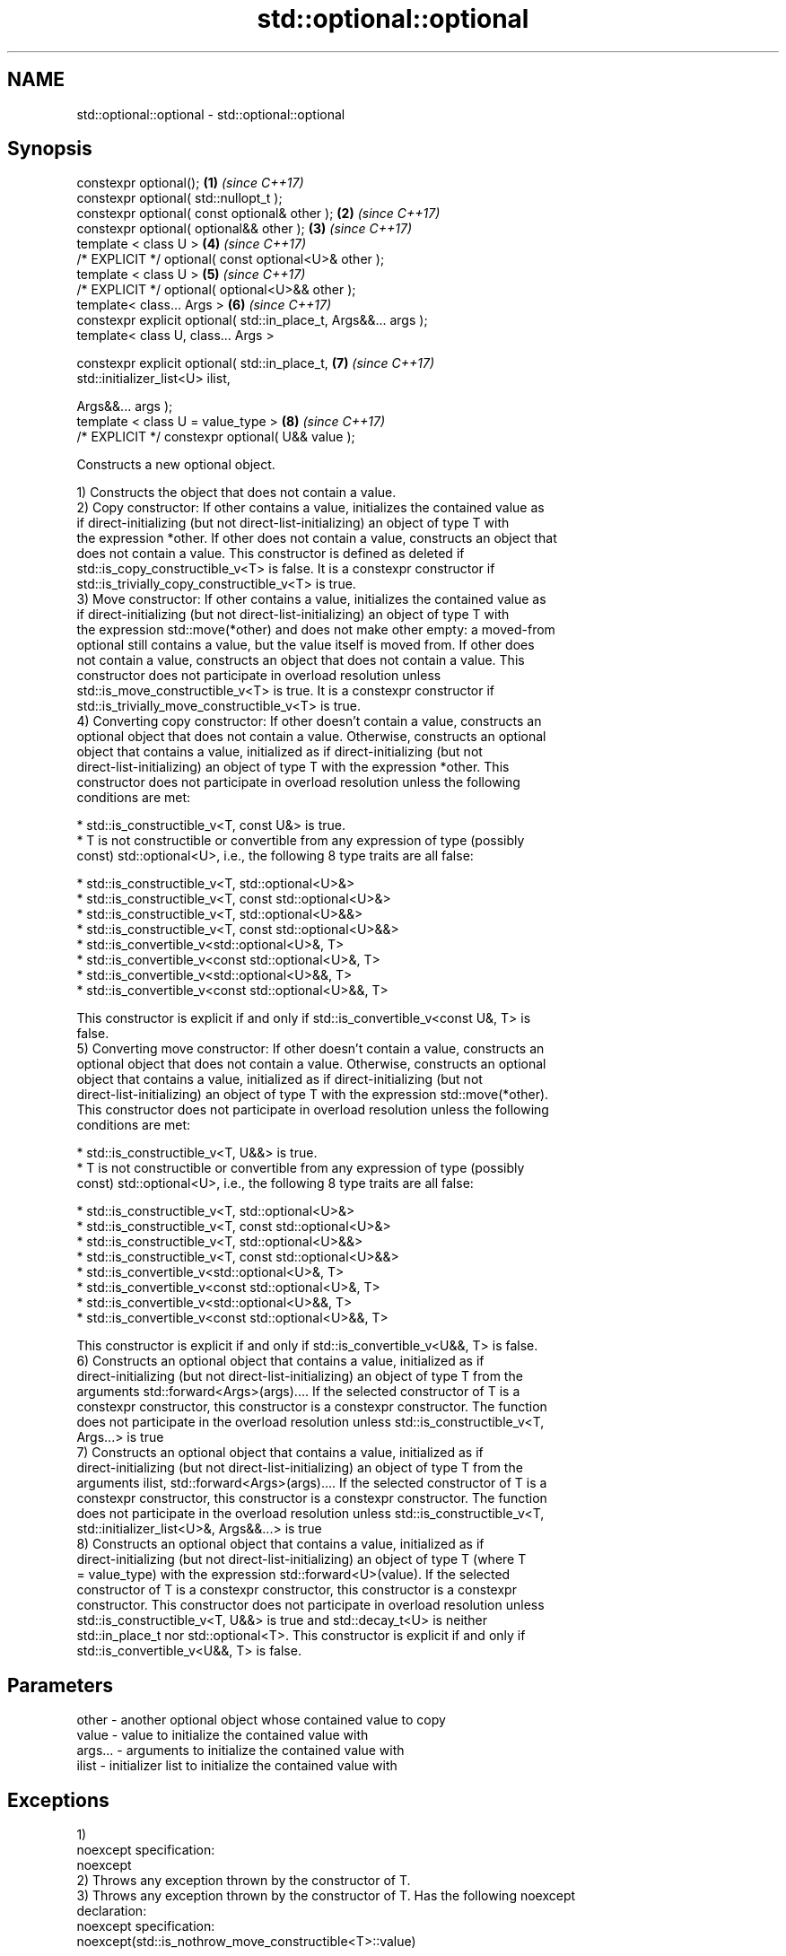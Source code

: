 .TH std::optional::optional 3 "2018.03.28" "http://cppreference.com" "C++ Standard Libary"
.SH NAME
std::optional::optional \- std::optional::optional

.SH Synopsis
   constexpr optional();                                           \fB(1)\fP \fI(since C++17)\fP
   constexpr optional( std::nullopt_t );
   constexpr optional( const optional& other );                    \fB(2)\fP \fI(since C++17)\fP
   constexpr optional( optional&& other );                         \fB(3)\fP \fI(since C++17)\fP
   template < class U >                                            \fB(4)\fP \fI(since C++17)\fP
   /* EXPLICIT */ optional( const optional<U>& other );
   template < class U >                                            \fB(5)\fP \fI(since C++17)\fP
   /* EXPLICIT */ optional( optional<U>&& other );
   template< class... Args >                                       \fB(6)\fP \fI(since C++17)\fP
   constexpr explicit optional( std::in_place_t, Args&&... args );
   template< class U, class... Args >

   constexpr explicit optional( std::in_place_t,                   \fB(7)\fP \fI(since C++17)\fP
   std::initializer_list<U> ilist,

   Args&&... args );
   template < class U = value_type >                               \fB(8)\fP \fI(since C++17)\fP
   /* EXPLICIT */ constexpr optional( U&& value );

   Constructs a new optional object.

   1) Constructs the object that does not contain a value.
   2) Copy constructor: If other contains a value, initializes the contained value as
   if direct-initializing (but not direct-list-initializing) an object of type T with
   the expression *other. If other does not contain a value, constructs an object that
   does not contain a value. This constructor is defined as deleted if
   std::is_copy_constructible_v<T> is false. It is a constexpr constructor if
   std::is_trivially_copy_constructible_v<T> is true.
   3) Move constructor: If other contains a value, initializes the contained value as
   if direct-initializing (but not direct-list-initializing) an object of type T with
   the expression std::move(*other) and does not make other empty: a moved-from
   optional still contains a value, but the value itself is moved from. If other does
   not contain a value, constructs an object that does not contain a value. This
   constructor does not participate in overload resolution unless
   std::is_move_constructible_v<T> is true. It is a constexpr constructor if
   std::is_trivially_move_constructible_v<T> is true.
   4) Converting copy constructor: If other doesn't contain a value, constructs an
   optional object that does not contain a value. Otherwise, constructs an optional
   object that contains a value, initialized as if direct-initializing (but not
   direct-list-initializing) an object of type T with the expression *other. This
   constructor does not participate in overload resolution unless the following
   conditions are met:

     * std::is_constructible_v<T, const U&> is true.
     * T is not constructible or convertible from any expression of type (possibly
       const) std::optional<U>, i.e., the following 8 type traits are all false:

          * std::is_constructible_v<T, std::optional<U>&>
          * std::is_constructible_v<T, const std::optional<U>&>
          * std::is_constructible_v<T, std::optional<U>&&>
          * std::is_constructible_v<T, const std::optional<U>&&>
          * std::is_convertible_v<std::optional<U>&, T>
          * std::is_convertible_v<const std::optional<U>&, T>
          * std::is_convertible_v<std::optional<U>&&, T>
          * std::is_convertible_v<const std::optional<U>&&, T>

   This constructor is explicit if and only if std::is_convertible_v<const U&, T> is
   false.
   5) Converting move constructor: If other doesn't contain a value, constructs an
   optional object that does not contain a value. Otherwise, constructs an optional
   object that contains a value, initialized as if direct-initializing (but not
   direct-list-initializing) an object of type T with the expression std::move(*other).
   This constructor does not participate in overload resolution unless the following
   conditions are met:

     * std::is_constructible_v<T, U&&> is true.
     * T is not constructible or convertible from any expression of type (possibly
       const) std::optional<U>, i.e., the following 8 type traits are all false:

          * std::is_constructible_v<T, std::optional<U>&>
          * std::is_constructible_v<T, const std::optional<U>&>
          * std::is_constructible_v<T, std::optional<U>&&>
          * std::is_constructible_v<T, const std::optional<U>&&>
          * std::is_convertible_v<std::optional<U>&, T>
          * std::is_convertible_v<const std::optional<U>&, T>
          * std::is_convertible_v<std::optional<U>&&, T>
          * std::is_convertible_v<const std::optional<U>&&, T>

   This constructor is explicit if and only if std::is_convertible_v<U&&, T> is false.
   6) Constructs an optional object that contains a value, initialized as if
   direct-initializing (but not direct-list-initializing) an object of type T from the
   arguments std::forward<Args>(args).... If the selected constructor of T is a
   constexpr constructor, this constructor is a constexpr constructor. The function
   does not participate in the overload resolution unless std::is_constructible_v<T,
   Args...> is true
   7) Constructs an optional object that contains a value, initialized as if
   direct-initializing (but not direct-list-initializing) an object of type T from the
   arguments ilist, std::forward<Args>(args).... If the selected constructor of T is a
   constexpr constructor, this constructor is a constexpr constructor. The function
   does not participate in the overload resolution unless std::is_constructible_v<T,
   std::initializer_list<U>&, Args&&...> is true
   8) Constructs an optional object that contains a value, initialized as if
   direct-initializing (but not direct-list-initializing) an object of type T (where T
   = value_type) with the expression std::forward<U>(value). If the selected
   constructor of T is a constexpr constructor, this constructor is a constexpr
   constructor. This constructor does not participate in overload resolution unless
   std::is_constructible_v<T, U&&> is true and std::decay_t<U> is neither
   std::in_place_t nor std::optional<T>. This constructor is explicit if and only if
   std::is_convertible_v<U&&, T> is false.

.SH Parameters

   other   - another optional object whose contained value to copy
   value   - value to initialize the contained value with
   args... - arguments to initialize the contained value with
   ilist   - initializer list to initialize the contained value with

.SH Exceptions

   1)
   noexcept specification:
   noexcept
   2) Throws any exception thrown by the constructor of T.
   3) Throws any exception thrown by the constructor of T. Has the following noexcept
   declaration:
   noexcept specification:
   noexcept(std::is_nothrow_move_constructible<T>::value)
   .
   4-8) Throws any exception thrown by the constructor of T.

.SH Example

   
// Run this code

 #include <optional>
 #include <iostream>
 #include <string>
 int main()
 {
     std::optional<int> o1, // empty
                        o2 = 1, // init from rvalue
                        o3 = o2; // copy-constructor

     // calls string( initializer_list<CharT> ) constructor
     std::optional<std::string> o4(std::in_place, {'a', 'b', 'c'});

     // calls string( size_type count, CharT ch ) constructor
     std::optional<std::string> o5(std::in_place, 3, 'A');

     std::cout << *o2 << ' ' << *o3 << ' ' << *o4 << ' ' << *o5  << '\\n';
 }

.SH Output:

 1 1 abc AAA

.SH See also

   make_optional creates an optional object
   \fI(C++17)\fP       \fI(function template)\fP

   Categories:

     * unconditionally noexcept
     * conditionally noexcept

   Hidden category:

     * Pages with unreviewed noexcept template
